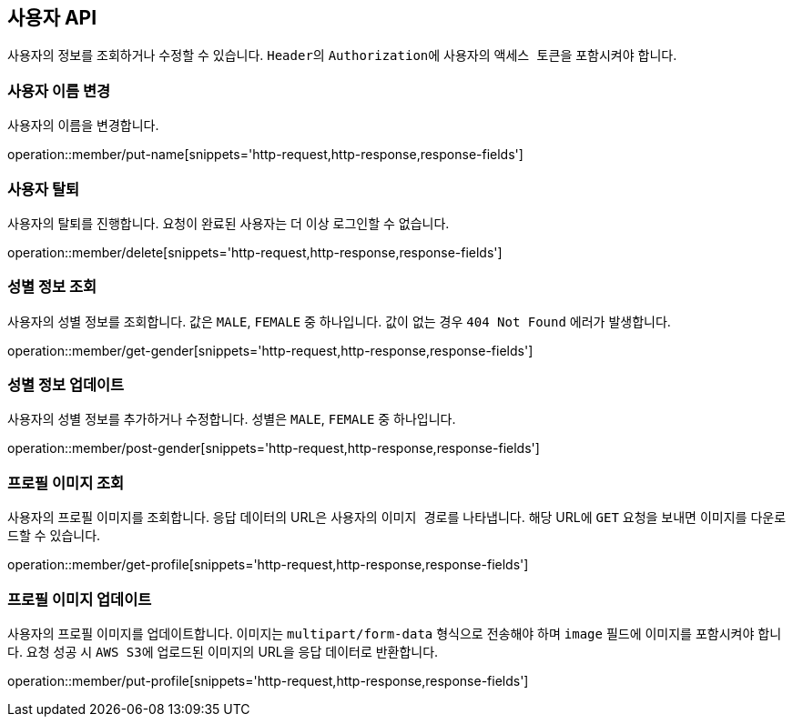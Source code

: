 == 사용자 API
:doctype: book
:source-highlighter: highlightjs
:toc: left
:toclevels: 2
:seclinks:

사용자의 정보를 조회하거나 수정할 수 있습니다. ``Header``의 ``Authorization``에 사용자의 ``액세스 토큰``을 포함시켜야 합니다.

=== 사용자 이름 변경

사용자의 이름을 변경합니다.

operation::member/put-name[snippets='http-request,http-response,response-fields']

=== 사용자 탈퇴

사용자의 탈퇴를 진행합니다. 요청이 완료된 사용자는 더 이상 로그인할 수 없습니다.

operation::member/delete[snippets='http-request,http-response,response-fields']

=== 성별 정보 조회

사용자의 성별 정보를 조회합니다. 값은 ``MALE``, ``FEMALE`` 중 하나입니다. 값이 없는 경우 `404 Not Found` 에러가 발생합니다.

operation::member/get-gender[snippets='http-request,http-response,response-fields']

=== 성별 정보 업데이트

사용자의 성별 정보를 추가하거나 수정합니다. 성별은 ``MALE``, ``FEMALE`` 중 하나입니다.

operation::member/post-gender[snippets='http-request,http-response,response-fields']

=== 프로필 이미지 조회

사용자의 프로필 이미지를 조회합니다. 응답 데이터의 URL은 사용자의 ``이미지 경로``를 나타냅니다.
해당 URL에 ``GET`` 요청을 보내면 이미지를 다운로드할 수 있습니다.

operation::member/get-profile[snippets='http-request,http-response,response-fields']

=== 프로필 이미지 업데이트

사용자의 프로필 이미지를 업데이트합니다. 이미지는 ``multipart/form-data`` 형식으로 전송해야 하며 ``image`` 필드에 이미지를 포함시켜야 합니다.
요청 성공 시 ``AWS S3``에 업로드된 이미지의 URL을 응답 데이터로 반환합니다.

operation::member/put-profile[snippets='http-request,http-response,response-fields']
